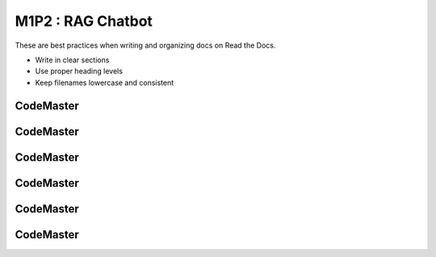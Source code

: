 .. AIO2025-Share-Value-Together 
.. AIO25-LEARNING
.. Module-01
.. M1-Collection
.. M1P2 : RAG Chatbot

M1P2 : RAG Chatbot
==================
These are best practices when writing and organizing docs on Read the Docs.

- Write in clear sections
- Use proper heading levels
- Keep filenames lowercase and consistent

CodeMaster
----------

CodeMaster
----------

CodeMaster
----------

CodeMaster
----------

CodeMaster
----------

CodeMaster
----------